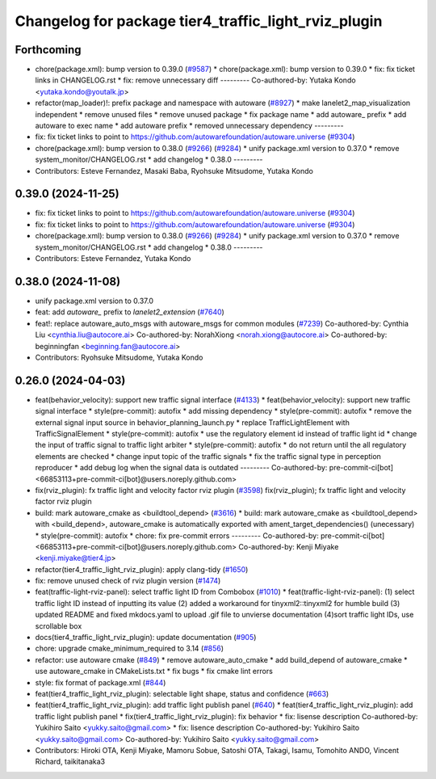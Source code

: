 ^^^^^^^^^^^^^^^^^^^^^^^^^^^^^^^^^^^^^^^^^^^^^^^^^^^^^
Changelog for package tier4_traffic_light_rviz_plugin
^^^^^^^^^^^^^^^^^^^^^^^^^^^^^^^^^^^^^^^^^^^^^^^^^^^^^

Forthcoming
-----------
* chore(package.xml): bump version to 0.39.0 (`#9587 <https://github.com/tier4/autoware.universe/issues/9587>`_)
  * chore(package.xml): bump version to 0.39.0
  * fix: fix ticket links in CHANGELOG.rst
  * fix: remove unnecessary diff
  ---------
  Co-authored-by: Yutaka Kondo <yutaka.kondo@youtalk.jp>
* refactor(map_loader)!: prefix package and namespace with autoware (`#8927 <https://github.com/tier4/autoware.universe/issues/8927>`_)
  * make lanelet2_map_visualization independent
  * remove unused files
  * remove unused package
  * fix package name
  * add autoware\_ prefix
  * add autoware to exec name
  * add autoware prefix
  * removed unnecessary dependency
  ---------
* fix: fix ticket links to point to https://github.com/autowarefoundation/autoware.universe (`#9304 <https://github.com/tier4/autoware.universe/issues/9304>`_)
* chore(package.xml): bump version to 0.38.0 (`#9266 <https://github.com/tier4/autoware.universe/issues/9266>`_) (`#9284 <https://github.com/tier4/autoware.universe/issues/9284>`_)
  * unify package.xml version to 0.37.0
  * remove system_monitor/CHANGELOG.rst
  * add changelog
  * 0.38.0
  ---------
* Contributors: Esteve Fernandez, Masaki Baba, Ryohsuke Mitsudome, Yutaka Kondo

0.39.0 (2024-11-25)
-------------------
* fix: fix ticket links to point to https://github.com/autowarefoundation/autoware.universe (`#9304 <https://github.com/autowarefoundation/autoware.universe/issues/9304>`_)
* fix: fix ticket links to point to https://github.com/autowarefoundation/autoware.universe (`#9304 <https://github.com/autowarefoundation/autoware.universe/issues/9304>`_)
* chore(package.xml): bump version to 0.38.0 (`#9266 <https://github.com/autowarefoundation/autoware.universe/issues/9266>`_) (`#9284 <https://github.com/autowarefoundation/autoware.universe/issues/9284>`_)
  * unify package.xml version to 0.37.0
  * remove system_monitor/CHANGELOG.rst
  * add changelog
  * 0.38.0
  ---------
* Contributors: Esteve Fernandez, Yutaka Kondo

0.38.0 (2024-11-08)
-------------------
* unify package.xml version to 0.37.0
* feat: add `autoware\_` prefix to `lanelet2_extension` (`#7640 <https://github.com/autowarefoundation/autoware.universe/issues/7640>`_)
* feat!: replace autoware_auto_msgs with autoware_msgs for common modules (`#7239 <https://github.com/autowarefoundation/autoware.universe/issues/7239>`_)
  Co-authored-by: Cynthia Liu <cynthia.liu@autocore.ai>
  Co-authored-by: NorahXiong <norah.xiong@autocore.ai>
  Co-authored-by: beginningfan <beginning.fan@autocore.ai>
* Contributors: Ryohsuke Mitsudome, Yutaka Kondo

0.26.0 (2024-04-03)
-------------------
* feat(behavior_velocity): support new traffic signal interface (`#4133 <https://github.com/autowarefoundation/autoware.universe/issues/4133>`_)
  * feat(behavior_velocity): support new traffic signal interface
  * style(pre-commit): autofix
  * add missing dependency
  * style(pre-commit): autofix
  * remove the external signal input source in behavior_planning_launch.py
  * replace TrafficLightElement with TrafficSignalElement
  * style(pre-commit): autofix
  * use the regulatory element id instead of traffic light id
  * change the input of traffic signal to traffic light arbiter
  * style(pre-commit): autofix
  * do not return until the all regulatory elements are checked
  * change input topic of the traffic signals
  * fix the traffic signal type in perception reproducer
  * add debug log when the signal data is outdated
  ---------
  Co-authored-by: pre-commit-ci[bot] <66853113+pre-commit-ci[bot]@users.noreply.github.com>
* fix(rviz_plugin): fx traffic light and velocity factor rviz plugin (`#3598 <https://github.com/autowarefoundation/autoware.universe/issues/3598>`_)
  fix(rviz_plugin); fx traffic light and velocity factor rviz plugin
* build: mark autoware_cmake as <buildtool_depend> (`#3616 <https://github.com/autowarefoundation/autoware.universe/issues/3616>`_)
  * build: mark autoware_cmake as <buildtool_depend>
  with <build_depend>, autoware_cmake is automatically exported with ament_target_dependencies() (unecessary)
  * style(pre-commit): autofix
  * chore: fix pre-commit errors
  ---------
  Co-authored-by: pre-commit-ci[bot] <66853113+pre-commit-ci[bot]@users.noreply.github.com>
  Co-authored-by: Kenji Miyake <kenji.miyake@tier4.jp>
* refactor(tier4_traffic_light_rviz_plugin): apply clang-tidy (`#1650 <https://github.com/autowarefoundation/autoware.universe/issues/1650>`_)
* fix: remove unused check of rviz plugin version (`#1474 <https://github.com/autowarefoundation/autoware.universe/issues/1474>`_)
* feat(traffic-light-rviz-panel): select traffic light ID from Combobox (`#1010 <https://github.com/autowarefoundation/autoware.universe/issues/1010>`_)
  * feat(traffic-light-rviz-panel): (1) select traffic light ID instead of inputting its value (2) added a workaround for tinyxml2::tinyxml2 for humble build (3) updated README and fixed mkdocs.yaml to upload .gif file to unvierse documentation (4)sort traffic light IDs, use scrollable box
* docs(tier4_traffic_light_rviz_plugin): update documentation (`#905 <https://github.com/autowarefoundation/autoware.universe/issues/905>`_)
* chore: upgrade cmake_minimum_required to 3.14 (`#856 <https://github.com/autowarefoundation/autoware.universe/issues/856>`_)
* refactor: use autoware cmake (`#849 <https://github.com/autowarefoundation/autoware.universe/issues/849>`_)
  * remove autoware_auto_cmake
  * add build_depend of autoware_cmake
  * use autoware_cmake in CMakeLists.txt
  * fix bugs
  * fix cmake lint errors
* style: fix format of package.xml (`#844 <https://github.com/autowarefoundation/autoware.universe/issues/844>`_)
* feat(tier4_traffic_light_rviz_plugin): selectable light shape, status and confidence (`#663 <https://github.com/autowarefoundation/autoware.universe/issues/663>`_)
* feat(tier4_traffic_light_rviz_plugin): add traffic light publish panel (`#640 <https://github.com/autowarefoundation/autoware.universe/issues/640>`_)
  * feat(tier4_traffic_light_rviz_plugin): add traffic light publish panel
  * fix(tier4_traffic_light_rviz_plugin): fix behavior
  * fix: lisense description
  Co-authored-by: Yukihiro Saito <yukky.saito@gmail.com>
  * fix: lisence description
  Co-authored-by: Yukihiro Saito <yukky.saito@gmail.com>
  Co-authored-by: Yukihiro Saito <yukky.saito@gmail.com>
* Contributors: Hiroki OTA, Kenji Miyake, Mamoru Sobue, Satoshi OTA, Takagi, Isamu, Tomohito ANDO, Vincent Richard, taikitanaka3
